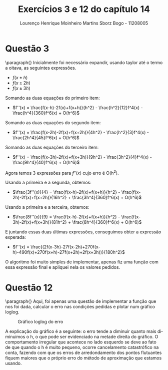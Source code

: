 #+TITLE: Exercícios 3 e 12 do capítulo 14
#+AUTHOR: Lourenço Henrique Moinheiro Martins Sborz Bogo - 11208005
#+LANGUAGE: pt-br

#+LATEX_HEADER: \usepackage[hyperref, x11names]{xcolor}
#+LATEX_HEADER: \hypersetup{colorlinks = true, urlcolor = SteelBlue4, linkcolor = black}
#+LATEX_HEADER: \usepackage[AUTO]{babel}

\newpage
* Questão 3
  \paragraph{} Inicialmente foi necessário expandir, usando taylor até o termo a oitava, as seguintes expressões.
  - $f(x\pm h)$
  - $f(x\pm 2h)$
  - $f(x\pm 3h)$
  Somando as duas equações do primeiro item:
  - $f''(x) = \frac{f(x-h)-2f(x)+f(x+h)}{h^2} - \frac{h^2}{12}f^4(x) - \frac{h^4}{360}f^6(x) + O(h^6)$
  Somando as duas equações do segundo item:
  - $f''(x) = \frac{f(x-2h)-2f(x)+f(x+2h)}{4h^2} - \frac{h^2}{3}f^4(x) - \frac{2h^4}{45}f^6(x) + O(h^6)$
  Somando as duas equações do terceiro item:
  - $f''(x) = \frac{f(x-3h)-2f(x)+f(x+3h)}{9h^2} - \frac{3h^2}{4}f^4(x) - \frac{9h^4}{40}f^6(x) + O(h^6)$

  Agora temos 3 expressões para $f''(x)$ cujo erro é O(h^2).

  Usando a primeira e a segunda, obtemos:
  - $\frac{3f''(x)}{4} = \frac{f(x-h)-2f(x)+f(x+h)}{h^2} - \frac{f(x-2h)-2f(x)+f(x+2h)}{16h^2} + \frac{3h^4}{360}f^6(x) + O(h^6)$
  Usando a primeira e a terceira, obtemos:
  - $\frac{8f''(x)}{9} = \frac{f(x-h)-2f(x)+f(x+h)}{h^2} - \frac{f(x-3h)-2f(x)+f(x+3h)}{81h^2} + \frac{8h^4}{360}f^6(x) + O(h^6)$

  E juntando essas duas últimas expressões, conseguimos obter a expressão experada: 
  
  - $f''(x) = \frac{(2f(x-3h)-27f(x-2h)+270f(x-h)-490f(x)+270f(x+h)-27f(x+2h)+2f(x+3h))}{180h^2}$

  O algoritmo foi muito simples de implementar, apenas fiz uma função com essa expressão final e apliquei nela os valores pedidos.

  \newpage
* Questão 12

  \paragraph{} Aqui, foi apenas uma questão de implementar a função que nos foi dada, calcular o erro nas condições pedidas e plotar num gráfico loglog.
  #+CAPTION: Gráfico loglog do erro
  [[file:graph.png]]
 
  A explicação do gráfico é a seguinte: o erro tende a diminuir quanto mais diminuimos o h, o que pode ser evidenciado na metade direita do gráfico. O comportamento irregular que acontece no lado esquerdo se deve ao fato de que quando o h é muito pequeno, ocorre cancelamento catastrófico na conta, fazendo com que os erros de arredondamento dos pontos flutuantes fiquem maiores que o próprio erro do método de aproximação que estamos usando.
